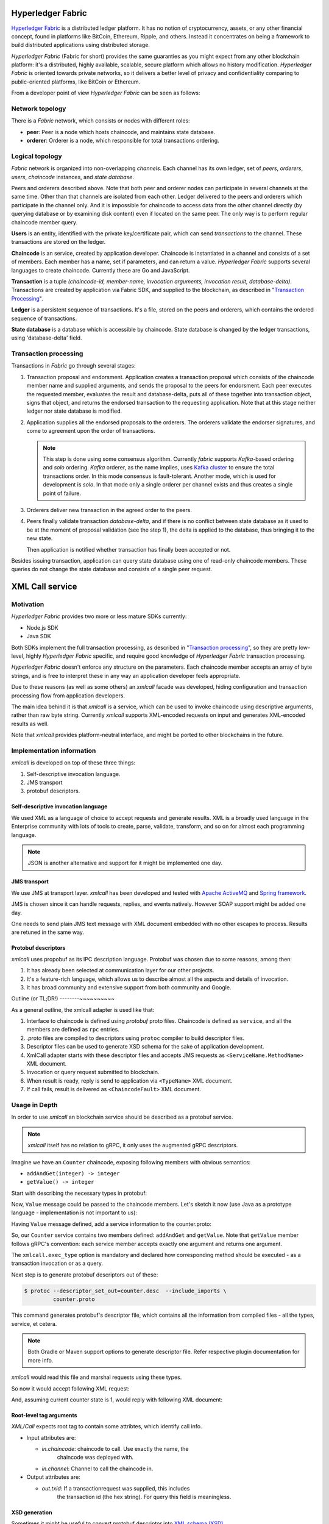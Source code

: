 Hyperledger Fabric
==================

`Hyperledger Fabric <https://www.hyperledger.org/projects/fabric>`_ is
a distributed ledger platform. It has no notion of cryptocurrency,
assets, or any other financial concept, found in platforms like
BitCoin, Ethereum, Ripple, and others. Instead it concentrates on
being a framework to build distributed applications using distributed
storage.

*Hyperledger Fabric* (Fabric for short) provides the same guaranties
as you might expect from any other blockchain platform: it's a
distributed, highly available, scalable, secure platform which allows
no history modification. *Hyperledger Fabric* is oriented towards
private networks, so it delivers a better level of privacy and
confidentiality comparing to public-oriented platforms, like BitCoin
or Ethereum.

From a developer point of view *Hyperledger Fabric* can be seen as
follows:

Network topology
----------------

There is a *Fabric* network, which consists or nodes with different
roles:

* **peer**: Peer is a node which hosts chaincode, and maintains
  state database.

* **orderer**: Orderer is a node, which responsible for total
  transactions ordering.

Logical topology
----------------

*Fabric* network is organized into non-overlapping *channels*. Each
channel has its own ledger, set of *peers*, *orderers*, *users*,
*chaincode* instances, and *state database*.

Peers and orderers described above. Note that both peer and orderer
nodes can participate in several channels at the same time. Other than
that channels are isolated from each other. Ledger delivered to the
peers and orderers which participate in the channel only. And it is
impossible for chaincode to access data from the other channel
directly (by querying database or by examining disk content) even if
located on the same peer. The only way is to perform regular chaincode
member query.

**Users** is an entity, identified with the private key/certificate
pair, which can send *transactions* to the channel. These transactions
are stored on the ledger.

**Chaincode** is an service, created by application developer.
Chaincode is instantiated in a channel and consists of a set of
members. Each member has a name, set if parameters, and can return a
value. *Hyperledger Fabric* supports several languages to create
chaincode. Currently these are Go and JavaScript.

**Transaction** is a tuple *(chaincode-id, member-name, invocation
arguments, invocation result, database-delta)*. Transactions are
created by application via Fabric SDK, and supplied to the blockchain,
as described in "`Transaction Processing`_".

**Ledger** is a persistent sequence of transactions. It's a file,
stored on the peers and orderers, which contains the ordered sequence
of transactions.

**State database** is a database which is accessible by chaincode.
State database is changed by the ledger transactions, using
'database-delta' field.

Transaction processing
----------------------

Transactions in *Fabric* go through several stages:

#. Transaction proposal and endorsment. Application creates a
   transaction proposal which consists of the chaincode member name
   and supplied arguments, and sends the proposal to the peers for
   endorsment. Each peer executes the requested member, evaluates the
   result and database-delta, puts all of these together into
   transaction object, signs that object, and returns the endorsed
   transaction to the requesting application. Note that at this stage
   neither ledger nor state database is modified.

#. Application supplies all the endorsed proposals to the
   orderers. The orderers validate the endorser signatures, and come
   to agreement upon the order of transactions.

   .. note:: This step is done using some consensus algorithm.
      Currently *fabric* supports *Kafka*-based ordering and *solo*
      ordering. *Kafka* orderer, as the name implies, uses `Kafka
      cluster <https://kafka.apache.org/>`_ to ensure the total
      transactions order. In this mode consensus is
      fault-tolerant. Another mode, which is used for development is
      *solo*. In that mode only a single orderer per channel exists
      and thus creates a single point of failure.

#. Orderers deliver new transaction in the agreed order to the peers.

#. Peers finally validate transaction *database-delta*, and if there
   is no conflict between state database as it used to be at the
   moment of proposal validation (see the step 1), the delta is
   applied to the database, thus bringing it to the new state.

   Then application is notified whether transaction has finally been
   accepted or not.


Besides issuing transaction, application can query state database
using one of read-only chaincode members. These queries do not change
the state database and consists of a single peer request.


XML Call service
================

Motivation
----------

*Hyperledger Fabric* provides two more or less mature SDKs currently:

* Node.js SDK
* Java SDK

Both SDKs implement the full transaction processing, as described in
"`Transaction processing`_", so they are pretty low-level, highly
*Hyperledger Fabric* specific, and require good knowledge of
*Hyperledger Fabric* transaction processing.

*Hyperledger Fabric* doesn't enforce any structure on the
parameters. Each chaincode member accepts an array of byte strings,
and is free to interpret these in any way an application developer
feels appropriate.

Due to these reasons (as well as some others) an `xmlcall` facade was
developed, hiding configuration and transaction processing flow from
application developers.

The main idea behind it is that *xmlcall* is a service, which can be
used to invoke chaincode using descriptive arguments, rather than raw
byte string. Currently *xmlcall* supports XML-encoded requests on
input and generates XML-encoded results as well.

Note that *xmlcall* provides platform-neutral interface, and might be
ported to other blockchains in the future.

Implementation information
--------------------------

*xmlcall* is developed on top of these three things:

#. Self-descriptive invocation language.
#. JMS transport
#. protobuf descriptors.

Self-descriptive invocation language
~~~~~~~~~~~~~~~~~~~~~~~~~~~~~~~~~~~~

We used XML as a language of choice to accept requests and generate
results. XML is a broadly used language in the Enterprise community
with lots of tools to create, parse, validate, transform, and so on
for almost each programming language.

.. note:: JSON is another alternative and support for it might be
   implemented one day.

JMS transport
~~~~~~~~~~~~~

We use JMS at transport layer. *xmlcall* has been developed and tested
with `Apache ActiveMQ <http://activemq.apache.org/>`_ and `Spring
framework <https://spring.io/>`_.

JMS is chosen since it can handle requests, replies, and events
natively. However SOAP support might be added one day.

One needs to send plain JMS text message with XML document embedded
with no other escapes to process. Results are retuned in the same way.

Protobuf descriptors
~~~~~~~~~~~~~~~~~~~~

*xmlcall* uses propobuf as its IPC description language. Protobuf was
chosen due to some reasons, among then:

#. It has already been selected at communication layer for our other
   projects.
#. It's a feature-rich language, which allows us to describe almost
   all the aspects and details of invocation.
#. It has broad community and extensive support from both community
   and Google.

Outline (or TL;DR!)
--------~~~~~~~~~~

As a general outline, the xmlcall adapter is used like that:

#. Interface to chaincode is defined using *protobuf* proto
   files. Chaincode is defined as ``service``, and all the members are
   defined as ``rpc`` entries.

#. *.proto* files are compiled to descriptors using ``protoc``
   compiler to build descriptor files.

#. Descriptor files can be used to generate XSD schema for the sake of
   application development.

#. XmlCall adapter starts with these descriptor files and accepts JMS
   requests as ``<ServiceName.MethodName>`` XML document.

#. Invocation or query request submitted to blockchain.

#. When result is ready, reply is send to application via
   ``<TypeName>`` XML document.

#. If call fails, result is delivered as ``<ChaincodeFault>`` XML
   document.


Usage in Depth
--------------

In order to use *xmlcall* an blockchain service should be described as
a protobuf service.

.. note:: *xmlcall* itself has no relation to gRPC, it only uses the
	  augmented gRPC descriptors.

Imagine we have an ``Counter`` chaincode, exposing following members
with obvious semantics:

* ``addAndGet(integer) -> integer``
* ``getValue() -> integer``

Start with describing the necessary types in protobuf:

.. code-block:: protobuf
   :caption: counter.proto

   syntax = "proto3";
   package counter;

   // a type to be used as an argument and result
   message Value
   {
       int32 value = 1;
   }

Now, ``Value`` message could be passed to the chaincode members. Let's
sketch it now (use Java as a prototype language - implementation is
not important to us):

.. code-block:: java
   :caption: Counter service mock

   class Counter {
       int current = 0;

       public Value addAndGet(Value value) {
           current = value.getValue();
       }

       public Value getValue() {
           return Value.newBuilder().setValue(current).build();
       }
   }

Having ``Value`` message defined, add a service information to the
counter.proto:

.. code-block:: protobuf
   :caption: counter.proto modified version

   // counter.proto
   syntax = "proto3";
   package counter;

   //include the necessary xmlcall definitions
   import "xmlcall.proto";

   // include Empty message to follow protobuf's conventions
   import "google/protobuf/empty.proto";

   // a type to be used as an argument and result
   message Value
   {
       int32 value = 1;
   }

   service Counter {
      rpc addAndGet(Value) returns (Value) {
          option(xmlcall.exec_type) = INVOKE;
      }
      rpc getValue(google.protobuf.Empty) returns (Value) {
          option(xmlcall.exec_type) = QUERY;
      }
   }


So, our ``Counter`` service contains two members defined:
``addAndGet`` and ``getValue``. Note that ``getValue`` member follows
gRPC's convention: each service member accepts exactly one argument
and returns one argument.

The ``xmlcall.exec_type`` option is mandatory and declared how
corresponding method should be executed - as a transaction invocation
or as a query.

Next step is to generate protobuf descriptors out of these:

.. code-block:: console

   $ protoc --descriptor_set_out=counter.desc  --include_imports \
            counter.proto

This command generates protobuf's descriptor file, which contains all
the information from compiled files - all the types, service, et
cetera.

.. note:: Both Gradle or Maven support options to generate descriptor
   file. Refer respective plugin documentation for more info.

*xmlcall* would read this file and marshal requests using these types.

So now it would accept following XML request:

.. code-block:: XML
   :caption: addAndGet request content

   <Counter.addAndGet
	in.channel="counter-channel"
	in.chaincodeId="counter-chaincode-id">
      <value>10</value>
   </Counter.addAndGet>

And, assuming current counter state is 1, would reply with following
XML document:

.. code-block:: XML
   :caption: addAndGet request reply

   <main.Value
	out.txid="<some transaction id string>">
      <value>11</value>
   </main.Value>

Root-level tag arguments
~~~~~~~~~~~~~~~~~~~~~~~~

*XML/Call* expects root tag to contain some attribtes, which identify
call info.

* Input attributes are:

  - *in.chaincode*: chaincode to call. Use exactly the name, the
     chaincode was deployed with.

  - *in.channel*: Channel to call the chaincode in. 

* Output attributes are:

  - *out.txid*: If a transactionrequest was supplied, this includes
     the transaction id (the hex string). For query this field is
     meaningless.


XSD generation
~~~~~~~~~~~~~~

Sometimes it might be useful to convert protobuf descriptor into `XML
schema (XSD) <https://www.w3.org/2001/XMLSchema>`_.

*xmlcall* provides utility which can do it:
``com.luxoft.xmlcall.wsdl.proto2wsdl.Main``

``proto2wsdl`` might be used to generate single XSD file, which
contains all the necessary definitions:

.. code-block:: console

 $ java -jar xmlcall.jar com.luxoft.xmlcall.wsdl.proto2wsdl.Main \
        -schema \
	-output <target-file> \
	counter.desc

``target-file`` specifies the output file name.

If it is necessary to have separate files, ``proto2wsdl`` might be
used to generate single xsd per service member:

.. code-block:: console

 $ java -jar xmlcall.jar com.luxoft.xmlcall.wsdl.proto2wsdl.Main \
        -schema-set \
	-output <target-dir> \
	counter.desc

Start XML/Call adapter and configuration
~~~~~~~~~~~~~~~~~~~~~~~~~~~~~~~~~~~~~~~~

As mentioned above, xmlcall adapter created using Spring and thus
configured using spring properties:

.. note:: More information on configuring Spring applications can be
   found in `official documentation
   <https://docs.spring.io/spring-boot/docs/current/reference/html/boot-features-external-config.html#boot-features-external-config-application-property-files>`_.


* *descriptorFileName*: compiled descriptor file name. Must be
  specified.

* *xmlCallJmsDestination*: JMS topic name to listen on. Default value
  is 'blockchain-xmlcall'.

* *connectorClass*: java class to connect to blockchain. Default value
  is "XmlCallFabricConnector", which implements connection to
  *Hyperledger Fabric* using *fabric-utils* semantics (refer
  `Fabric Utils`_ for details).

  Otherwise it should be a full class name.

* *connectorArg*: connector-specific argument. for
  *XmlCallFabricConnector* this is a path to *config.yaml* (refer
  `Fabric Utils`_ for details).

* *spring.activemq.broker-url*: is a ActiveMQ address, set to
  "tcp://localhost:61616" by default

  .. note:: *xmlcall* uses *Apache ActiveMQ* broker as JMS service,
     look for `documentation
     <http://activemq.apache.org/configuring-transports.html>`_ for
     configuration details.  `

Full example looks like that:

.. code-block:: yaml
   :caption: application.yml

   descriptorFileName: data/proto/services.desc
   xmlCallJmsDestination: blockchain-xmlcall
   spring.activemq.broker-url: tcp://localhost:61616
   connectorClass: XmlCallFabricConnector
   connectorArg: config.yaml

Logging
~~~~~~~

*xmlcall* compiled with `slf4j <https://www.slf4j.org/manual.html>`_
logger, backed by `logback
<https://logback.qos.ch/manual/index.html>`_. Refer respective
documentation for configuration details.

Error Handling
~~~~~~~~~~~~~~

If something went wrong with chaincode invocation, an error is
described in *xmlcall* logs (including stack trace), and for the
client application an XML document generated:

.. code-block:: xml
   :caption: Fault reply

   <ChaincodeFault>
      <message>...</message>
   </ChaincodeFault>

References
==========
.. _Fabric Utils:

Fabric Utils: Java library, developed by Luxoft's blockchain team to
access *Hyperledger Fabric*. Details can be found in *"Fabric Utils"
User Manual*.

